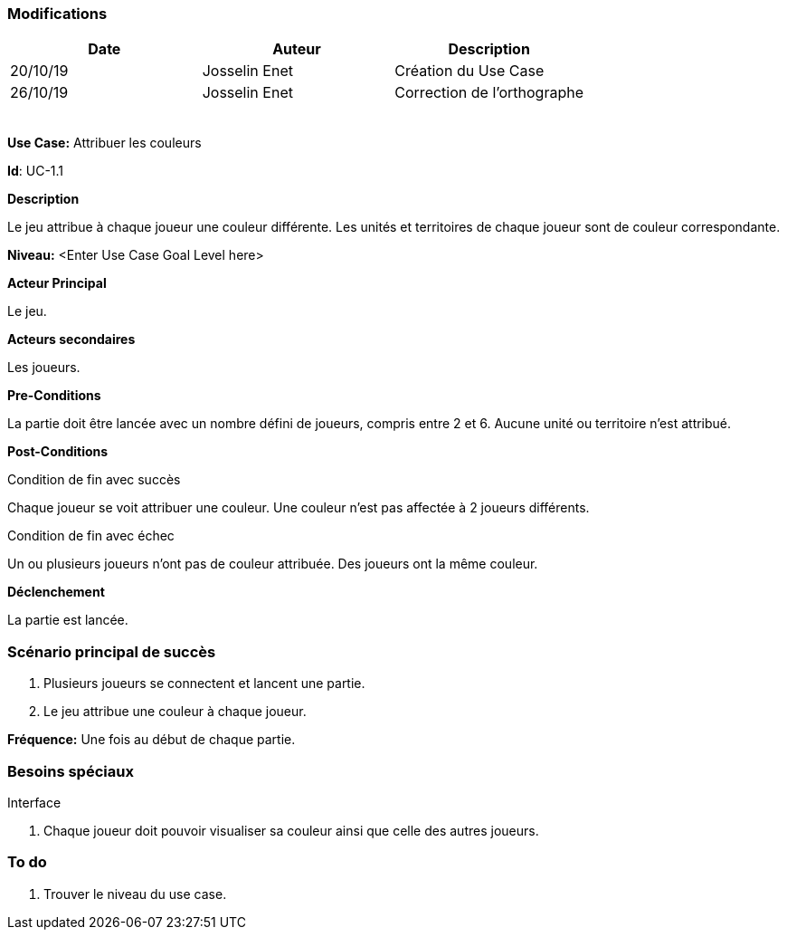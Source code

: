 === Modifications

[cols=",,",options="header",]
|===
|Date |Auteur |Description
|20/10/19| Josselin Enet|Création du Use Case
|26/10/19 | Josselin Enet|Correction de l'orthographe
| | |
| | |
| | |
| | |
| | |
|===


*Use Case:* Attribuer les couleurs

*Id*: UC-1.1


*Description*

Le jeu attribue à chaque joueur une couleur différente. Les unités et territoires de chaque joueur sont de couleur correspondante.

*Niveau:* <Enter Use Case Goal Level here>

*Acteur Principal*

Le jeu.

*Acteurs secondaires*

Les joueurs.

*Pre-Conditions*

La partie doit être lancée avec un nombre défini de joueurs, compris entre 2 et 6. Aucune unité ou territoire n'est attribué.

*Post-Conditions*

[.underline]#Condition de fin avec succès#

Chaque joueur se voit attribuer une couleur. Une couleur n'est pas affectée à 2 joueurs différents.

[.underline]#Condition de fin avec échec#

Un ou plusieurs joueurs n'ont pas de couleur attribuée.
Des joueurs ont la même couleur.


*Déclenchement*

La partie est lancée.

=== Scénario principal de succès

[arabic]
. Plusieurs joueurs se connectent et lancent une partie.
. Le jeu attribue une couleur à chaque joueur.

*Fréquence:* Une fois au début de chaque partie.

=== Besoins spéciaux

[.underline]#Interface#

. Chaque joueur doit pouvoir visualiser sa couleur ainsi que celle des autres joueurs.


=== To do

[arabic]
. Trouver le niveau du use case.

